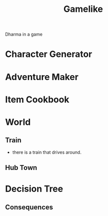 #+TITLE: Gamelike

Dharma in a game

* Character Generator
* Adventure Maker
* Item Cookbook

* World
** Train
- there is a train that drives around.
** Hub Town
* Decision Tree
** Consequences
